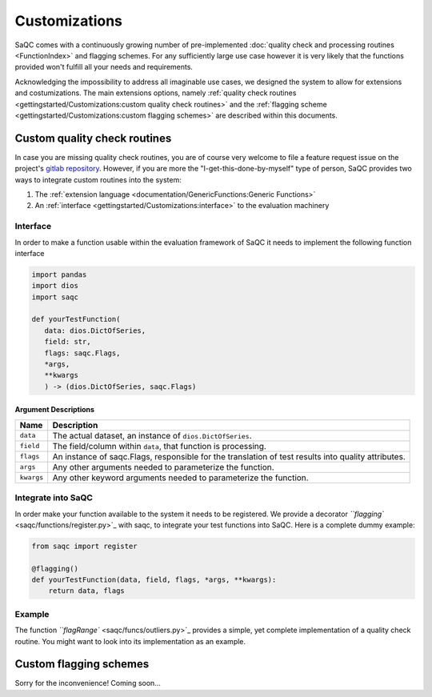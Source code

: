 .. SPDX-FileCopyrightText: 2021 Helmholtz-Zentrum für Umweltforschung GmbH - UFZ
..
.. SPDX-License-Identifier: GPL-3.0-or-later

Customizations
==============

SaQC comes with a continuously growing number of pre-implemented
:doc:`quality check and processing routines <FunctionIndex>` and 
flagging schemes. 
For any sufficiently large use case however it is very likely that the 
functions provided won't fulfill all your needs and requirements.

Acknowledging the impossibility to address all imaginable use cases, we 
designed the system to allow for extensions and costumizations. The main extensions options, namely 
:ref:`quality check routines <gettingstarted/Customizations:custom quality check routines>`
and the :ref:`flagging scheme <gettingstarted/Customizations:custom flagging schemes>`
are described within this documents.

Custom quality check routines
-----------------------------

In case you are missing quality check routines, you are of course very
welcome to file a feature request issue on the project's
`gitlab repository <https://git.ufz.de/rdm-software/saqc>`_. However, if 
you are more the "I-get-this-done-by-myself" type of person,
SaQC provides two ways to integrate custom routines into the system:


#. The :ref:`extension language <documentation/GenericFunctions:Generic Functions>`
#. An :ref:`interface <gettingstarted/Customizations:interface>` to the evaluation machinery

Interface
^^^^^^^^^

In order to make a function usable within the evaluation framework of SaQC it needs to
implement the following function interface

.. code-block:: python

   import pandas
   import dios
   import saqc

   def yourTestFunction(
      data: dios.DictOfSeries,
      field: str,
      flags: saqc.Flags,
      *args,
      **kwargs
      ) -> (dios.DictOfSeries, saqc.Flags)

Argument Descriptions
~~~~~~~~~~~~~~~~~~~~~

.. list-table::
   :header-rows: 1

   * - Name
     - Description
   * - ``data``
     - The actual dataset, an instance of ``dios.DictOfSeries``.
   * - ``field``
     - The field/column within ``data``, that function is processing.
   * - ``flags``
     - An instance of saqc.Flags, responsible for the translation of test results into quality attributes.
   * - ``args``
     - Any other arguments needed to parameterize the function.
   * - ``kwargs``
     - Any other keyword arguments needed to parameterize the function.


Integrate into SaQC
^^^^^^^^^^^^^^^^^^^

In order make your function available to the system it needs to be registered. We provide a decorator 
`\ ``flagging`` <saqc/functions/register.py>`_ with saqc, to integrate your 
test functions into SaQC. Here is a complete dummy example:

.. code-block:: python

   from saqc import register

   @flagging()
   def yourTestFunction(data, field, flags, *args, **kwargs):
       return data, flags

Example
^^^^^^^

The function `\ ``flagRange`` <saqc/funcs/outliers.py>`_ provides a simple, yet complete implementation of 
a quality check routine. You might want to look into its implementation as an example.

Custom flagging schemes
-----------------------

Sorry for the inconvenience! Coming soon...
